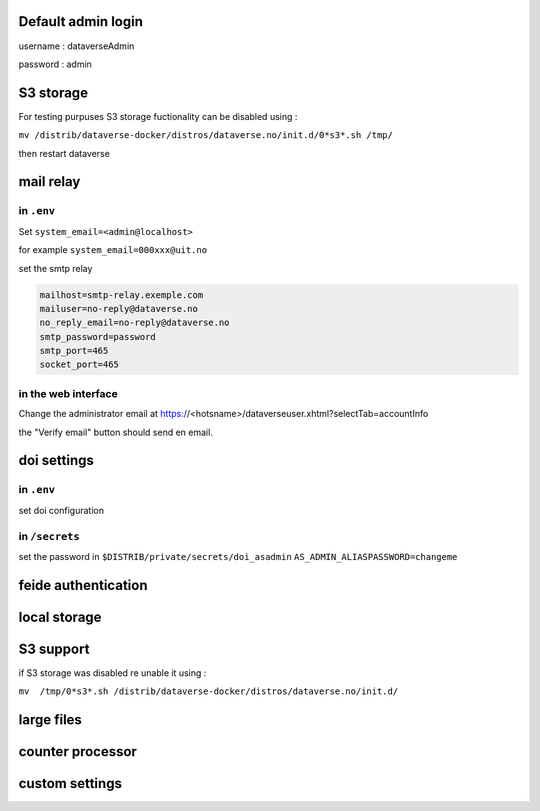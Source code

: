 Default admin login
-------------------

username : dataverseAdmin

password : admin


S3 storage
----------

For testing purpuses S3 storage fuctionality can be disabled using :

``mv /distrib/dataverse-docker/distros/dataverse.no/init.d/0*s3*.sh /tmp/`` 

then restart dataverse

mail relay
----------

in ``.env``
~~~~~~~~~~~

Set ``system_email=<admin@localhost>``

for example ``system_email=000xxx@uit.no``


set the smtp relay 

.. code-block:: bash

  mailhost=smtp-relay.exemple.com
  mailuser=no-reply@dataverse.no
  no_reply_email=no-reply@dataverse.no
  smtp_password=password
  smtp_port=465
  socket_port=465

in the web interface
~~~~~~~~~~~~~~~~~~~~
Change the administrator email at https://<hotsname>/dataverseuser.xhtml?selectTab=accountInfo

the "Verify email" button should send en email.

doi settings
------------

in ``.env``
~~~~~~~~~~~

set doi configuration

.. code-block:: bash

in  ``/secrets``
~~~~~~~~~~~~~~~~

set the password in ``$DISTRIB/private/secrets/doi_asadmin``
``AS_ADMIN_ALIASPASSWORD=changeme``


feide authentication
--------------------

local storage
-------------

S3 support
----------

if S3 storage was disabled re unable it using :


``mv  /tmp/0*s3*.sh /distrib/dataverse-docker/distros/dataverse.no/init.d/`` 

large files
-----------


counter processor
-----------------

custom settings
--------------
